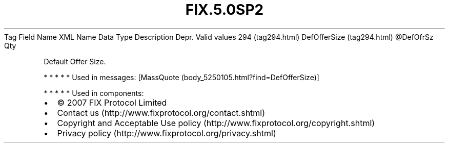 .TH FIX.5.0SP2 "" "" "Tag #294"
Tag
Field Name
XML Name
Data Type
Description
Depr.
Valid values
294 (tag294.html)
DefOfferSize (tag294.html)
\@DefOfrSz
Qty
.PP
Default Offer Size.
.PP
   *   *   *   *   *
Used in messages:
[MassQuote (body_5250105.html?find=DefOfferSize)]
.PP
   *   *   *   *   *
Used in components:

.PD 0
.P
.PD

.PP
.PP
.IP \[bu] 2
© 2007 FIX Protocol Limited
.IP \[bu] 2
Contact us (http://www.fixprotocol.org/contact.shtml)
.IP \[bu] 2
Copyright and Acceptable Use policy (http://www.fixprotocol.org/copyright.shtml)
.IP \[bu] 2
Privacy policy (http://www.fixprotocol.org/privacy.shtml)
